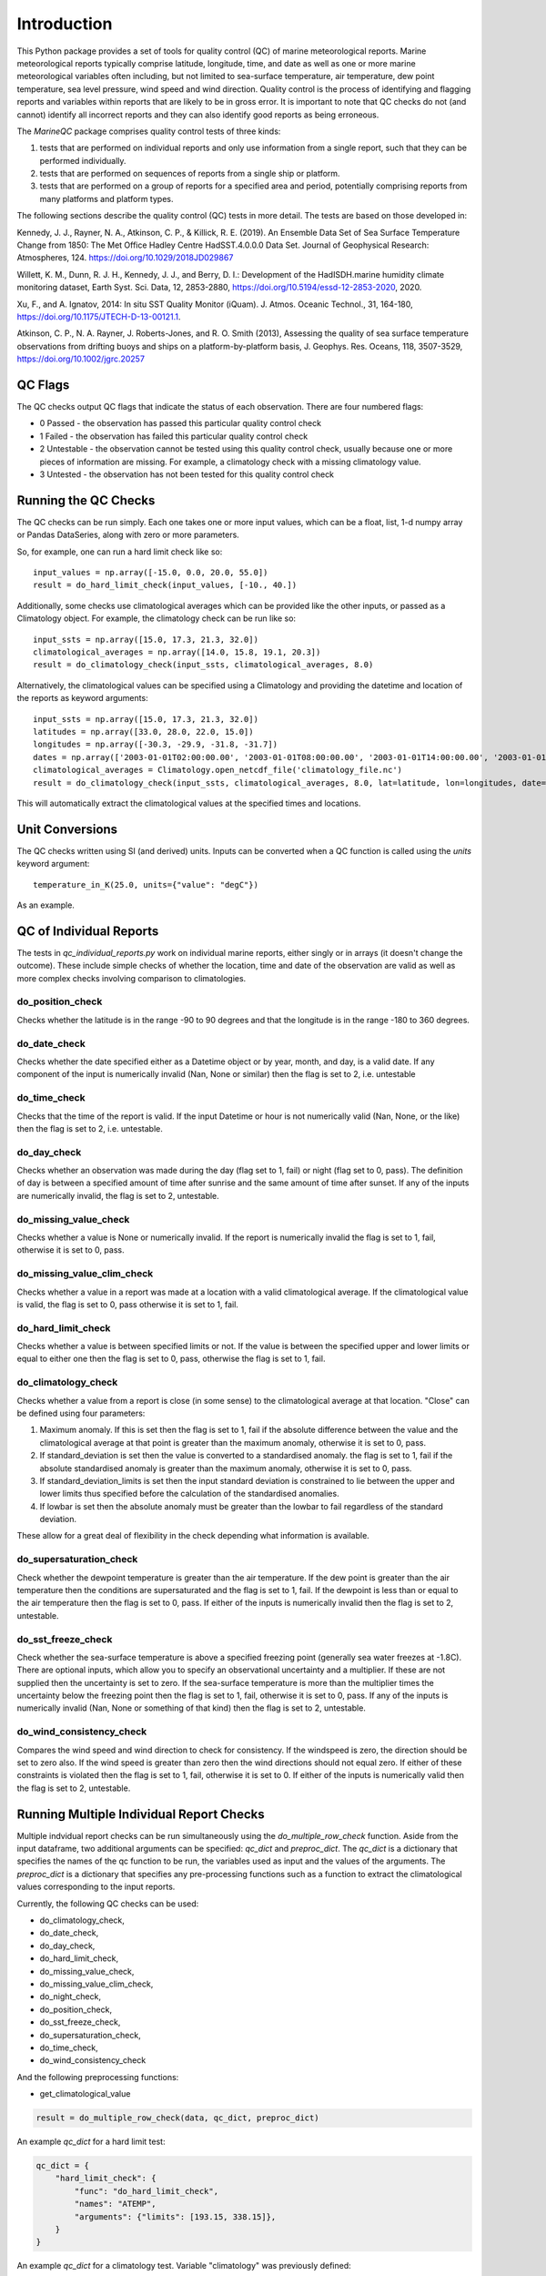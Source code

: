 .. marine QC documentation master file

------------
Introduction
------------

This Python package provides a set of tools for quality control (QC) of marine meteorological reports. Marine
meteorological reports typically comprise latitude, longitude, time, and date as well as one or more
marine meteorological variables often including, but not limited to sea-surface temperature, air temperature,
dew point temperature, sea level pressure, wind speed and wind direction. Quality control is the process of
identifying and flagging reports and variables within reports that are likely to be in gross error. It is
important to note that QC checks do not (and cannot) identify all incorrect reports and they can also identify
good reports as being erroneous.

The `MarineQC` package comprises quality control tests of three kinds:

1. tests that are performed on individual reports and only use information from a single report, such that they can
   be performed individually.
2. tests that are performed on sequences of reports from a single ship or platform.
3. tests that are performed on a group of reports for a specified area and period, potentially comprising reports
   from many platforms and platform types.

The following sections describe the quality control (QC) tests in more detail. The tests are based on
those developed in:

Kennedy, J. J., Rayner, N. A., Atkinson, C. P., & Killick, R. E. (2019). An Ensemble Data Set of Sea
Surface Temperature Change from 1850: The Met Office Hadley Centre HadSST.4.0.0.0 Data Set. Journal
of Geophysical Research: Atmospheres, 124. https://doi.org/10.1029/2018JD029867

Willett, K. M., Dunn, R. J. H., Kennedy, J. J., and Berry, D. I.: Development of the HadISDH.marine
humidity climate monitoring dataset, Earth Syst. Sci. Data, 12, 2853-2880,
https://doi.org/10.5194/essd-12-2853-2020, 2020.

Xu, F., and A. Ignatov, 2014: In situ SST Quality Monitor (iQuam). J. Atmos. Oceanic Technol., 31,
164-180, https://doi.org/10.1175/JTECH-D-13-00121.1.

Atkinson, C. P., N. A. Rayner, J. Roberts-Jones, and R. O. Smith (2013), Assessing the quality of sea
surface temperature observations from drifting buoys and ships on a platform-by-platform basis, J.
Geophys. Res. Oceans, 118, 3507-3529,  https://doi.org/10.1002/jgrc.20257

QC Flags
--------

The QC checks output QC flags that indicate the status of each observation. There are four numbered
flags:

* 0 Passed - the observation has passed this particular quality control check
* 1 Failed - the observation has failed this particular quality control check
* 2 Untestable - the observation cannot be tested using this quality control check, usually because one or
  more pieces of information are missing. For example, a climatology check with a missing climatology value.
* 3 Untested - the observation has not been tested for this quality control check

Running the QC Checks
---------------------

The QC checks can be run simply. Each one takes one or more input values, which can be a float, list, 1-d numpy array
or Pandas DataSeries, along with zero or more parameters.

So, for example, one can run a hard limit check like so::


  input_values = np.array([-15.0, 0.0, 20.0, 55.0])
  result = do_hard_limit_check(input_values, [-10., 40.])

Additionally, some checks use climatological averages which can be provided like the other
inputs, or passed as a Climatology object. For example, the climatology check can be run like so::

  input_ssts = np.array([15.0, 17.3, 21.3, 32.0])
  climatological_averages = np.array([14.0, 15.8, 19.1, 20.3])
  result = do_climatology_check(input_ssts, climatological_averages, 8.0)

Alternatively, the climatological values can be specified using a Climatology and providing the datetime and location
of the reports as keyword arguments::

  input_ssts = np.array([15.0, 17.3, 21.3, 32.0])
  latitudes = np.array([33.0, 28.0, 22.0, 15.0])
  longitudes = np.array([-30.3, -29.9, -31.8, -31.7])
  dates = np.array(['2003-01-01T02:00:00.00', '2003-01-01T08:00:00.00', '2003-01-01T14:00:00.00', '2003-01-01T20:00:00.00'])
  climatological_averages = Climatology.open_netcdf_file('climatology_file.nc')
  result = do_climatology_check(input_ssts, climatological_averages, 8.0, lat=latitude, lon=longitudes, date=dates)

This will automatically extract the climatological values at the specified times and locations.

Unit Conversions
----------------

The QC checks written using SI (and derived) units. Inputs can be converted when a QC function is called using the
`units` keyword argument::

  temperature_in_K(25.0, units={"value": "degC"})

As an example.


QC of Individual Reports
------------------------

The tests in `qc_individual_reports.py` work on individual marine reports, either singly or in arrays (it doesn't
change the outcome). These include simple checks of whether the location, time and date of the observation are
valid as well as more complex checks involving comparison to climatologies.

do_position_check
=================

Checks whether the latitude is in the range -90 to 90 degrees and that the longitude is in the range -180 to 360
degrees.

do_date_check
=============

Checks whether the date specified either as a Datetime object or by year, month, and day, is a valid date. If any
component of the input is numerically invalid (Nan, None or similar) then the flag is set to 2, i.e. untestable

do_time_check
=============

Checks that the time of the report is valid. If the input Datetime or hour is not numerically valid (Nan, None, or the
like) then the flag is set to 2, i.e. untestable.

do_day_check
============

Checks whether an observation was made during the day (flag set to 1, fail) or night (flag set to 0, pass). The
definition of day is between a specified amount of time after sunrise and the same amount of time after sunset. If
any of the inputs are numerically invalid, the flag is set to 2, untestable.

do_missing_value_check
======================

Checks whether a value is None or numerically invalid. If the report is numerically invalid the flag is set to 1, fail,
otherwise it is set to 0, pass.

do_missing_value_clim_check
===========================

Checks whether a value in a report was made at a location with a valid climatological average. If the climatological
value is valid, the flag is set to 0, pass otherwise it is set to 1, fail.

do_hard_limit_check
===================

Checks whether a value is between specified limits or not. If the value is between the specified upper and lower limits
or equal to either one then the flag is set to 0, pass, otherwise the flag is set to 1, fail.

do_climatology_check
====================

Checks whether a value from a report is close (in some sense) to the climatological average at that location. "Close"
can be defined using four parameters:

1. Maximum anomaly. If this is set then the flag is set to 1, fail if the absolute difference between the value and
   the climatological average at that point is greater than the maximum anomaly, otherwise it is set to 0, pass.
2. If standard_deviation is set then the value is converted to a standardised anomaly. the flag is set to 1, fail if
   the absolute standardised anomaly is greater than the maximum anomaly, otherwise it is set to 0, pass.
3. If standard_deviation_limits is set then the input standard deviation is constrained to lie between the upper and
   lower limits thus specified before the calculation of the standardised anomalies.
4. If lowbar is set then the absolute anomaly must be greater than the lowbar to fail regardless of the standard
   deviation.

These allow for a great deal of flexibility in the check depending what information is available.

do_supersaturation_check
========================

Check whether the dewpoint temperature is greater than the air temperature. If the dew point is greater than the
air temperature then the conditions are supersaturated and the flag is set to 1, fail. If the dewpoint is less than
or equal to the air temperature then the flag is set to 0, pass. If either of the inputs is numerically invalid then
the flag is set to 2, untestable.

do_sst_freeze_check
===================

Check whether the sea-surface temperature is above a specified freezing point (generally sea water freezes at -1.8C).
There are optional inputs, which allow you to specify an observational uncertainty and a multiplier. If these are not
supplied then the uncertainty is set to zero. If the sea-surface temperature is more than the multiplier times the
uncertainty below the freezing point then the flag is set to 1, fail, otherwise it is set to 0, pass. If any of the
inputs is numerically invalid (Nan, None or something of that kind) then the flag is set to 2, untestable.

do_wind_consistency_check
=========================

Compares the wind speed and wind direction to check for consistency. If the windspeed is zero, the direction should
be set to zero also. If the wind speed is greater than zero then the wind directions should not equal zero. If either
of these constraints is violated then the flag is set to 1, fail, otherwise it is set to 0. If either of the inputs
is numerically valid then the flag is set to 2, untestable.

Running Multiple Individual Report Checks
-----------------------

Multiple indvidual report checks can be run simultaneously using the `do_multiple_row_check` function. Aside from the
input dataframe, two additional arguments can be specified: `qc_dict` and `preproc_dict`. The `qc_dict` is a
dictionary that specifies the names of the qc function to be run, the variables used as input and the values of the
arguments. The `preproc_dict` is a dictionary that specifies any pre-processing functions such as a function to
extract the climatological values corresponding to the input reports.

Currently, the following QC checks can be used:

* do_climatology_check,
* do_date_check,
* do_day_check,
* do_hard_limit_check,
* do_missing_value_check,
* do_missing_value_clim_check,
* do_night_check,
* do_position_check,
* do_sst_freeze_check,
* do_supersaturation_check,
* do_time_check,
* do_wind_consistency_check

And the following preprocessing functions:

* get_climatological_value

.. code-block:: python

    result = do_multiple_row_check(data, qc_dict, preproc_dict)

An example `qc_dict` for a hard limit test:

.. code-block:: python

    qc_dict = {
        "hard_limit_check": {
            "func": "do_hard_limit_check",
            "names": "ATEMP",
            "arguments": {"limits": [193.15, 338.15]},
        }
    }

An example `qc_dict` for a climatology test. Variable "climatology" was previously defined:

.. code-block:: python

    qc_dict = {
        "climatology_check": {
            "func": "do_climatology_check",
            "names": {
                "value": "observation_value",
                "lat": "latitude",
                "lon": "longitude",
                "date": "date_time",
            },
            "arguments": {
                "climatology": climatology,
                "maximum_anomaly": 10.0,  # K
            },
        },
    }

An example `preproc_dict` for extracting a climatological value:

.. code-block:: python

    preproc_dict = {
        "func": "get_climatological_value",
        "names": {
            "lat": "latitude",
            "lon": "longitude",
            "date": "date_time",
        },
        "inputs": climatology,
    }

Make use of both dictionaries:

.. code-block:: python

    preproc_dict = {
        "func": "get_climatological_value",
        "names": {
            "lat": "latitude",
            "lon": "longitude",
            "date": "date_time",
        },
        "inputs": climatology,
    }

    qc_dict = {
        "climatology_check": {
            "func": "do_climatology_check",
            "names": {
                "value": "observation_value",
            },
            "arguments": {
                "climatology": "__preprocessed__",
                "maximum_anomaly": 10.0,  # K
            },
        },
    }


QC of Sequential Reports
------------------------

Some test work on sequences of reports from a single ship, drifter or other platform. They include tests that
compare values at different times and locations to assess data quality.

do_track_check
==============

The track check uses the location and datetime information from the reports as well as the ship speed and direction
information, if available, to determine if any of the reported locations and times are likely to be erroneous.

For a detailed description see :doc:`track_check`

do_few_check
============

If there are three or fewer reports then the flags for all reports are set to 1, fail. If there are four or more,
the flags are all set to 0, pass.

do_iquam_track_check
====================

The IQUAM track check is based on the track check implemented by NOAA's IQUAM system. It verifies that consecutive
locations of a platform are consistent with the times of the report, assuming that the platform can't move faster
than a certain speed. To avoid problems with the rounding of locations and times, a minimum separation is specified
in time and space. The report with the most speed violations is flagged and excluded and the process is repeated
till no more violations are detected.

Details are in the `IQUAM paper`_.

.. _IQUAM paper: https://doi.org/10.1175/JTECH-D-13-00121.1

do_spike_check
==============

The spike checks looks for large changes in input value between reports. It is based on the spike check implemented
by NOAA's IQUAM system. It uses the locations and datetimes of the reports to calculate space and time gradients
which are then compared to maximum allowed gradients. For the report being tested, gradients are calculated for a
specified number of observations before and after the target observation. The number of calculated gradients that
exceed the specified maximums are used to decide which reports pass (flag set to 0) or fail (flag set to 1) the
spike check.

Details are in the `IQUAM paper`_.

.. _IQUAM paper: https://doi.org/10.1175/JTECH-D-13-00121.1

find_saturated_runs
===================

A sequence of reports is checked for runs where conditions are saturated i.e. the reported air temperature and dewpoint
temperature are the same. This can happen when the reservoir of water for the wetbulb thermometer dries out, or loses
contact with the thermometer bulb. If a run of saturated reports is longer than a specified number of reports and
cover a period longer than a specified threshold then the run of saturated values is flagged as 1 (fail) otherwise the
reports are flagged as 0, pass.

find_multiple_rounded_values
============================

A sequence of reports is checked for values which are given to a whole number. If more than a specified fraction of
observations are given to a whole number and the total number of whole numbers exceeds a specified threshold then
all the flags for all the rounded numbers are set to 1, fail. The flags for all other reports are set to 0, pass.

find_repeated_values
====================

A sequence of reports is checked for values which are repeated many times. If more than a specified fraction of
reports have the same value and the total number of reports of that value exceeds a specified threshold then
all the flags for all reports with that value are set to 1, fail. The flags for all other reports are set to 0, pass.

QC of Grouped Reports
---------------------

The final type of tests are those performed on a group of reports, potentially comprising reports from many platforms
and platform types. The reports can cover large areas and multiple months. The tests currently include so-called
"buddy" checks in which the values for each report are compared to those of their neighbours.

do_mds_buddy_check
==================

The buddy check compares the observed value from each report expressed as an anomaly to the average of that variable
from other nearby reports (the buddies in the buddy check, also converted to anomalies). Depending how many neighbours
there are and how close they are, an adaptive multiplier is used. The difference between the observed value for the
report and the "buddy" mean must be less than the multiplier times the standard deviation of the variable at that
location taken from a climatology. If the difference is less the flag for that report is set to 0, pass otherwise it
is set to 1, failed.

For a detailed description see :doc:`buddy_check`

do_bayesian_buddy_check
=======================

The bayesian buddy check works in a similar way to `do_mds_buddy_check`. The principle is the same -  a report is
compared to the average of nearby reports - but the determination of whether it is too far away is based on an
explicit estimate of the probability of gross error.

For a detailed description see :doc:`bayesian_buddy_check`


Tracking QC
-----------

There are additional routines that are intended for the QC of measurements of sea surface temperature
from drifting buoys specifically. These checks are based on Atkinson et al. 2013. The checks are designed to be
run on whole drifting buoy records from when a drifter is first deployed to when it ceases to report.

Atkinson, C. P., N. A. Rayner, J. Roberts-Jones, and R. O. Smith (2013), Assessing the quality of sea
surface temperature observations from drifting buoys and ships on a platform-by-platform basis, J.
Geophys. Res. Oceans, 118, 3507–3529, https://doi.org/10.1002/jgrc.20257

do_speed_check
==============

The speed check aims to flag reports from drifting buoys that have been picked up by a ship (and are
therefore likely to be out of the water). Reports are flagged if the mean velocity over a specified period
is above a threshold (2.5 m/s) and the reports cover a period of time longer than a specified minimum.

do_new_speed_check
==================

The new speed check behaves similarly to the speed check, but observations are prescreened using the
IQUAM track check. Speed is assessed over the shortest available period that exceeds the specified
minimum window period. To avoid problems with the discretization of time and location variables (for
example, latitude and longitude are often given to the nearest tenth of a degree), which can lead to large
apparent speeds, a minimum increment can be specified.

do_aground_check
================

The aground check aims to flag reports from drifting buoys that have fetched up on land. A drifter is
deemed aground when, after a minimum specified period of time, the distance between reports is less than
a specified 'tolerance'. Sometimes a drifting buoy will return to the sea, so a maximum period is also
specified to avoid missing short lived groundings.

do_new_aground_check
====================

The new aground check is the same as the aground check but there is no upper window limit.

do_sst_start_tail_check and do_sst_end_tail_check
=================================================

The tail checks (see also the end tail check) aim to flag reports at the start (or end) of a record that are
biased or noisy based on comparisons with a spatially complete background or reference SST field. There are two steps
identifying longer and shorter-lived tails of low quality reports at the ends of the record. Biased and noisy
reports are detected using a moving window.

The long-tail check is first and uses as 120 report window (the lengths of windows and multipliers are user defined,
here we give the original default values). The mean and standard deviation of the difference
between the reported sea-surface temperature and the background value are calculated. If the mean difference is
more than 3 times the means background standard deviation, the reports in the window are flagged
as biased. If the standard deviation of the differences is more than 3 times the root mean square
of the background standard deviations. The window is moved along the sequence of reports until a set of reports
passes the test.

The short-tail check uses a 30 report window (again, these parameters are user-defined) and if one or more of
report-background differences exceeds 9 times the the standard deviation of the background standard deviation for
that report, the whole window fails the QC. The window is moved along the sequence of reports until a set of reports
passes the test.

The combination of the longer, more sensitive test and the shorter, less sensitive test helps to detect a wider range
of tail behaviours.

The end tail check works in the same way as the start tail check, but runs through the reports in reverse
time order.

do_sst_biased_check, do_sst_noisy_check, and do_sst_biased_noisy_short_check
============================================================================

This group of checks flags reports from drifters that are persistently biased or noisy. The biased and noisy checks
are only applied to drifting buoys which made more than 30 reports.

For the bias check, if the mean bias relative to the background is larger than the bias limit then the reports are
flagged 1, failed. Otherwise they pass

For the noise check, if the standard deviation of the report-background differences is larger than the mean
background standard deviation added in quadrature to the specified uncertainty in the drifting buoy SST reports.

For the short record check (fewer than 30 reports), the whole record is flagged as failed (1) if more than a
specified number of reports have a report-background difference larger than 3 times the combined standard deviation.
The combined standard deviation is the square root of the sum of squared contributions from the background
uncertainty, inter-drifter uncertainty and intra-drifter uncertainty. Otherwise the reports are flagged as passes (0).
